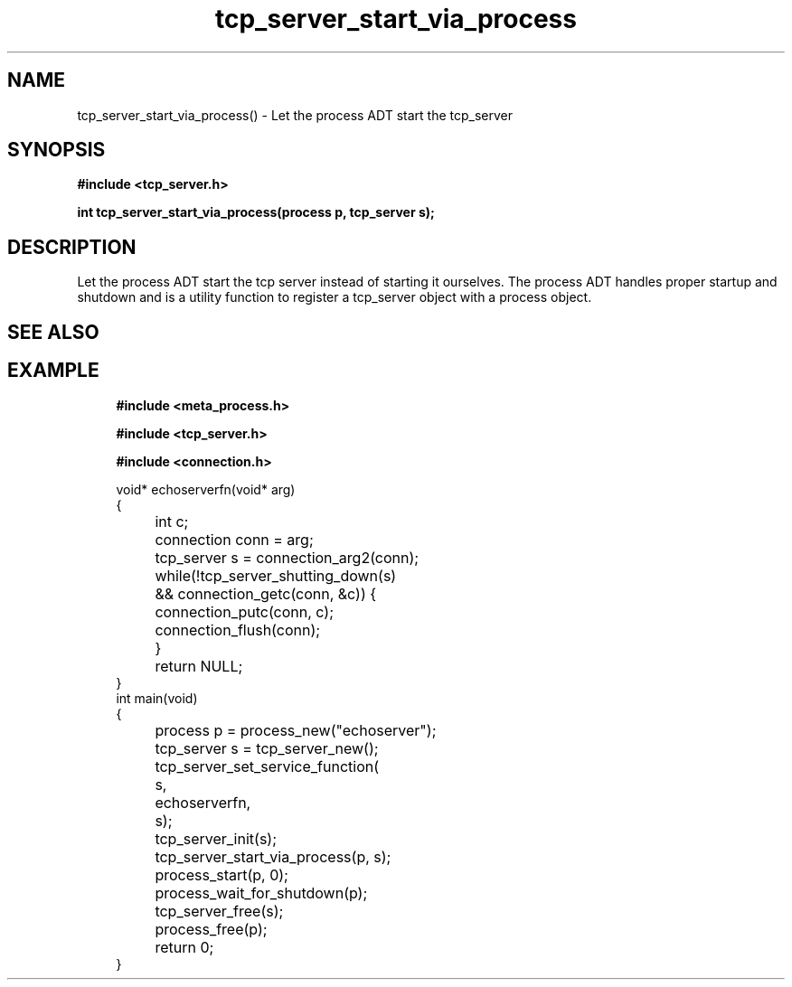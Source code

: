 .TH tcp_server_start_via_process 3 2016-01-30 "" "The Meta C Library"
.SH NAME
tcp_server_start_via_process() \- Let the process ADT start the tcp_server
.SH SYNOPSIS
.B #include <tcp_server.h>
.sp
.BI "int tcp_server_start_via_process(process p, tcp_server s);

.SH DESCRIPTION
Let the process ADT start the tcp server instead of starting it
ourselves. The process ADT handles proper startup and shutdown
and 
.Nm
is a utility function to register a tcp_server object 
with a process object.
.SH SEE ALSO
.Xr meta_process 7 ,
.Xr process_start 3 ,
.Xr process_add_object_to_start 3 
.SH EXAMPLE
.in +4n
.nf
.B #include <meta_process.h>
.sp
.B #include <tcp_server.h>
.sp
.B #include <connection.h>
.sp
void* echoserverfn(void* arg)
{
	int c;
	connection conn = arg;
	tcp_server s = connection_arg2(conn);
	while(!tcp_server_shutting_down(s) 
	&& connection_getc(conn, &c)) {
		connection_putc(conn, c);
		connection_flush(conn);
	}
	return NULL;
}
int main(void)
{
	process p = process_new("echoserver");
	tcp_server s = tcp_server_new();
	tcp_server_set_service_function(
		s, 
		echoserverfn,
		s);
	tcp_server_init(s);
	tcp_server_start_via_process(p, s);
	process_start(p, 0);
	process_wait_for_shutdown(p);
	
	tcp_server_free(s);
	process_free(p);
	return 0;
}
.nf
.in
